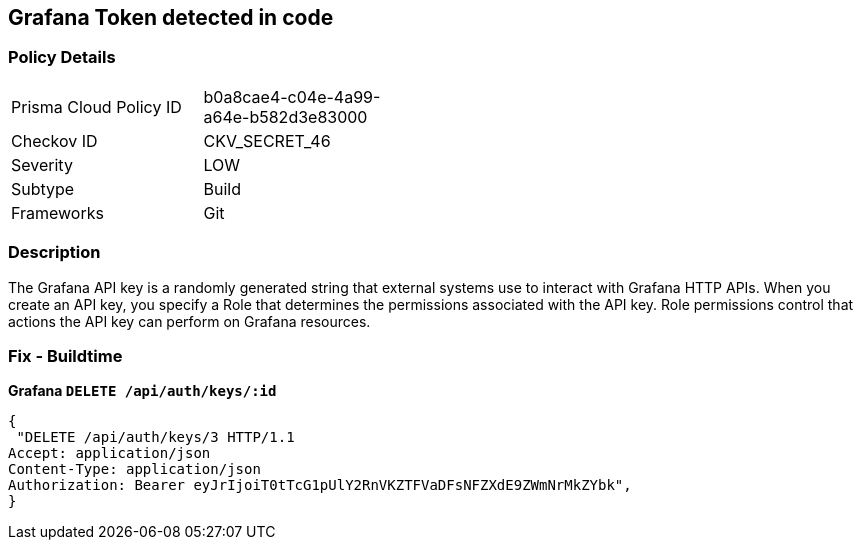 == Grafana Token detected in code


=== Policy Details 

[width=45%]
[cols="1,1"]
|=== 
|Prisma Cloud Policy ID 
| b0a8cae4-c04e-4a99-a64e-b582d3e83000

|Checkov ID 
|CKV_SECRET_46

|Severity
|LOW

|Subtype
|Build

|Frameworks
|Git

|=== 



=== Description 


The Grafana API key is a randomly generated string that external systems use to interact with Grafana HTTP APIs.
When you create an API key, you specify a Role that determines the permissions associated with the API key.
Role permissions control that actions the API key can perform on Grafana resources.

=== Fix - Buildtime


*Grafana `DELETE /api/auth/keys/:id`* 




[source,text]
----
{
 "DELETE /api/auth/keys/3 HTTP/1.1
Accept: application/json
Content-Type: application/json
Authorization: Bearer eyJrIjoiT0tTcG1pUlY2RnVKZTFVaDFsNFZXdE9ZWmNrMkZYbk",
}
----

